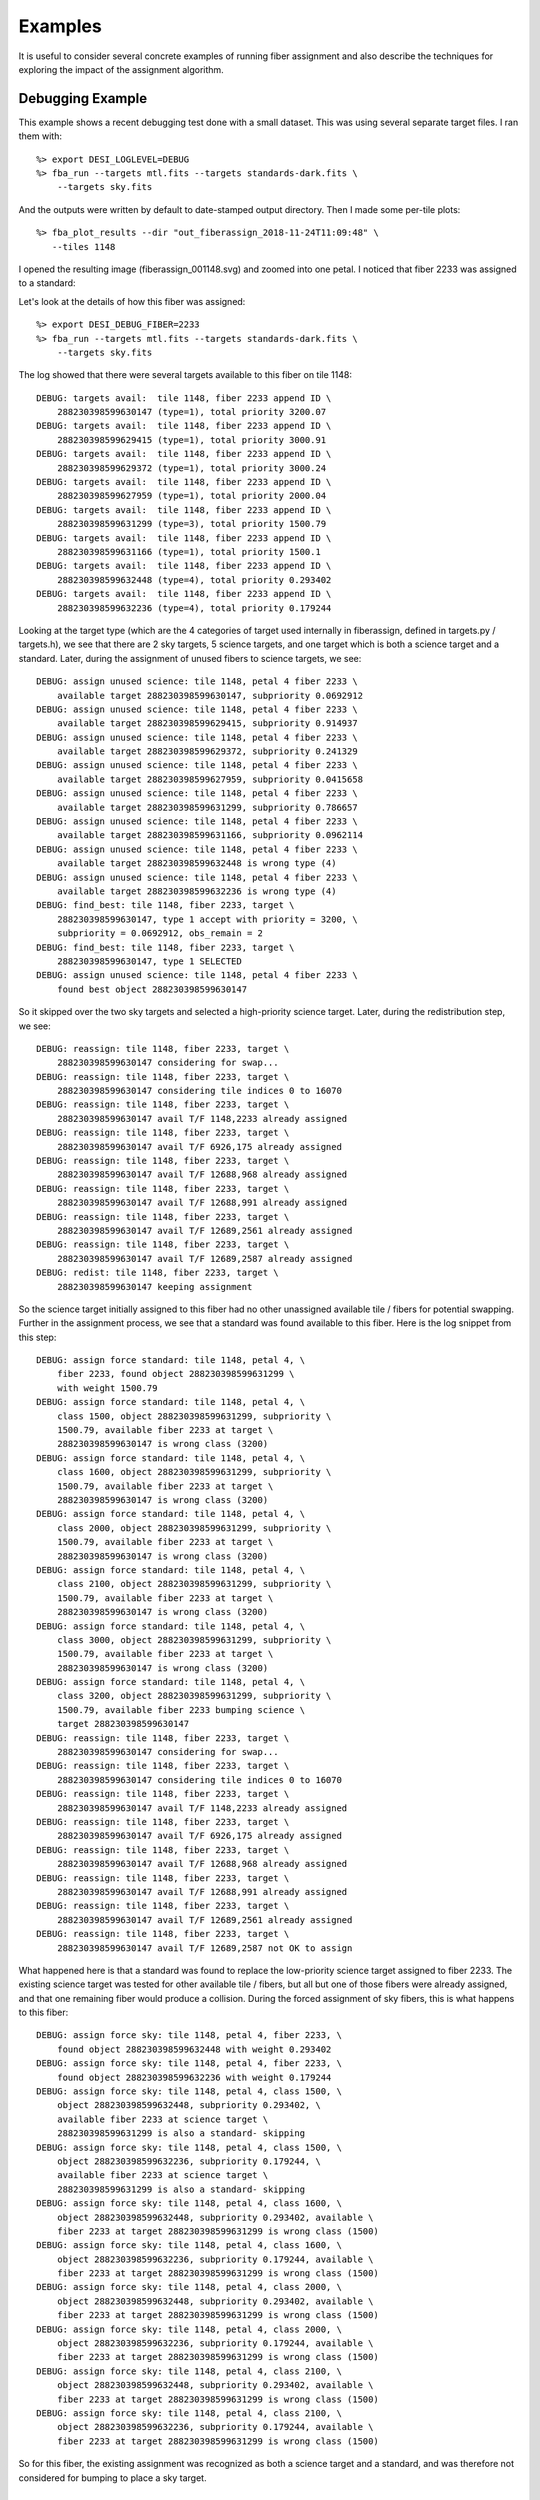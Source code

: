 .. _examples:

Examples
===============

It is useful to consider several concrete examples of running fiber assignment and also describe the techniques for exploring the impact of the assignment algorithm.

Debugging Example
----------------------

This example shows a recent debugging test done with a small dataset.  This was using several separate target files.  I ran them with::

    %> export DESI_LOGLEVEL=DEBUG
    %> fba_run --targets mtl.fits --targets standards-dark.fits \
        --targets sky.fits

And the outputs were written by default to date-stamped output directory.  Then I made some per-tile plots::

    %> fba_plot_results --dir "out_fiberassign_2018-11-24T11:09:48" \
       --tiles 1148

I opened the resulting image (fiberassign_001148.svg) and zoomed into one petal.  I noticed that fiber 2233 was assigned to a standard:



Let's look at the details of how this fiber was assigned::

    %> export DESI_DEBUG_FIBER=2233
    %> fba_run --targets mtl.fits --targets standards-dark.fits \
        --targets sky.fits

The log showed that there were several targets available to this fiber on tile 1148::

    DEBUG: targets avail:  tile 1148, fiber 2233 append ID \
        288230398599630147 (type=1), total priority 3200.07
    DEBUG: targets avail:  tile 1148, fiber 2233 append ID \
        288230398599629415 (type=1), total priority 3000.91
    DEBUG: targets avail:  tile 1148, fiber 2233 append ID \
        288230398599629372 (type=1), total priority 3000.24
    DEBUG: targets avail:  tile 1148, fiber 2233 append ID \
        288230398599627959 (type=1), total priority 2000.04
    DEBUG: targets avail:  tile 1148, fiber 2233 append ID \
        288230398599631299 (type=3), total priority 1500.79
    DEBUG: targets avail:  tile 1148, fiber 2233 append ID \
        288230398599631166 (type=1), total priority 1500.1
    DEBUG: targets avail:  tile 1148, fiber 2233 append ID \
        288230398599632448 (type=4), total priority 0.293402
    DEBUG: targets avail:  tile 1148, fiber 2233 append ID \
        288230398599632236 (type=4), total priority 0.179244

Looking at the target type (which are the 4 categories of target used internally in fiberassign, defined in targets.py / targets.h), we see that there are 2 sky targets, 5 science targets, and one target which is both a science target and a standard.  Later, during the assignment of unused fibers to science targets, we see::

    DEBUG: assign unused science: tile 1148, petal 4 fiber 2233 \
        available target 288230398599630147, subpriority 0.0692912
    DEBUG: assign unused science: tile 1148, petal 4 fiber 2233 \
        available target 288230398599629415, subpriority 0.914937
    DEBUG: assign unused science: tile 1148, petal 4 fiber 2233 \
        available target 288230398599629372, subpriority 0.241329
    DEBUG: assign unused science: tile 1148, petal 4 fiber 2233 \
        available target 288230398599627959, subpriority 0.0415658
    DEBUG: assign unused science: tile 1148, petal 4 fiber 2233 \
        available target 288230398599631299, subpriority 0.786657
    DEBUG: assign unused science: tile 1148, petal 4 fiber 2233 \
        available target 288230398599631166, subpriority 0.0962114
    DEBUG: assign unused science: tile 1148, petal 4 fiber 2233 \
        available target 288230398599632448 is wrong type (4)
    DEBUG: assign unused science: tile 1148, petal 4 fiber 2233 \
        available target 288230398599632236 is wrong type (4)
    DEBUG: find_best: tile 1148, fiber 2233, target \
        288230398599630147, type 1 accept with priority = 3200, \
        subpriority = 0.0692912, obs_remain = 2
    DEBUG: find_best: tile 1148, fiber 2233, target \
        288230398599630147, type 1 SELECTED
    DEBUG: assign unused science: tile 1148, petal 4 fiber 2233 \
        found best object 288230398599630147

So it skipped over the two sky targets and selected a high-priority science target.  Later, during the redistribution step, we see::

    DEBUG: reassign: tile 1148, fiber 2233, target \
        288230398599630147 considering for swap...
    DEBUG: reassign: tile 1148, fiber 2233, target \
        288230398599630147 considering tile indices 0 to 16070
    DEBUG: reassign: tile 1148, fiber 2233, target \
        288230398599630147 avail T/F 1148,2233 already assigned
    DEBUG: reassign: tile 1148, fiber 2233, target \
        288230398599630147 avail T/F 6926,175 already assigned
    DEBUG: reassign: tile 1148, fiber 2233, target \
        288230398599630147 avail T/F 12688,968 already assigned
    DEBUG: reassign: tile 1148, fiber 2233, target \
        288230398599630147 avail T/F 12688,991 already assigned
    DEBUG: reassign: tile 1148, fiber 2233, target \
        288230398599630147 avail T/F 12689,2561 already assigned
    DEBUG: reassign: tile 1148, fiber 2233, target \
        288230398599630147 avail T/F 12689,2587 already assigned
    DEBUG: redist: tile 1148, fiber 2233, target \
        288230398599630147 keeping assignment

So the science target initially assigned to this fiber had no other unassigned available tile / fibers for potential swapping.  Further in the assignment process, we see that a standard was found available to this fiber.  Here is the log snippet from this step::

    DEBUG: assign force standard: tile 1148, petal 4, \
        fiber 2233, found object 288230398599631299 \
        with weight 1500.79
    DEBUG: assign force standard: tile 1148, petal 4, \
        class 1500, object 288230398599631299, subpriority \
        1500.79, available fiber 2233 at target \
        288230398599630147 is wrong class (3200)
    DEBUG: assign force standard: tile 1148, petal 4, \
        class 1600, object 288230398599631299, subpriority \
        1500.79, available fiber 2233 at target \
        288230398599630147 is wrong class (3200)
    DEBUG: assign force standard: tile 1148, petal 4, \
        class 2000, object 288230398599631299, subpriority \
        1500.79, available fiber 2233 at target \
        288230398599630147 is wrong class (3200)
    DEBUG: assign force standard: tile 1148, petal 4, \
        class 2100, object 288230398599631299, subpriority \
        1500.79, available fiber 2233 at target \
        288230398599630147 is wrong class (3200)
    DEBUG: assign force standard: tile 1148, petal 4, \
        class 3000, object 288230398599631299, subpriority \
        1500.79, available fiber 2233 at target \
        288230398599630147 is wrong class (3200)
    DEBUG: assign force standard: tile 1148, petal 4, \
        class 3200, object 288230398599631299, subpriority \
        1500.79, available fiber 2233 bumping science \
        target 288230398599630147
    DEBUG: reassign: tile 1148, fiber 2233, target \
        288230398599630147 considering for swap...
    DEBUG: reassign: tile 1148, fiber 2233, target \
        288230398599630147 considering tile indices 0 to 16070
    DEBUG: reassign: tile 1148, fiber 2233, target \
        288230398599630147 avail T/F 1148,2233 already assigned
    DEBUG: reassign: tile 1148, fiber 2233, target \
        288230398599630147 avail T/F 6926,175 already assigned
    DEBUG: reassign: tile 1148, fiber 2233, target \
        288230398599630147 avail T/F 12688,968 already assigned
    DEBUG: reassign: tile 1148, fiber 2233, target \
        288230398599630147 avail T/F 12688,991 already assigned
    DEBUG: reassign: tile 1148, fiber 2233, target \
        288230398599630147 avail T/F 12689,2561 already assigned
    DEBUG: reassign: tile 1148, fiber 2233, target \
        288230398599630147 avail T/F 12689,2587 not OK to assign

What happened here is that a standard was found to replace the low-priority science target assigned to fiber 2233.  The existing science target was tested for other available tile / fibers, but all but one of those fibers were already assigned, and that one remaining fiber would produce a collision.  During the forced assignment of sky fibers, this is what happens to this fiber::

    DEBUG: assign force sky: tile 1148, petal 4, fiber 2233, \
        found object 288230398599632448 with weight 0.293402
    DEBUG: assign force sky: tile 1148, petal 4, fiber 2233, \
        found object 288230398599632236 with weight 0.179244
    DEBUG: assign force sky: tile 1148, petal 4, class 1500, \
        object 288230398599632448, subpriority 0.293402, \
        available fiber 2233 at science target \
        288230398599631299 is also a standard- skipping
    DEBUG: assign force sky: tile 1148, petal 4, class 1500, \
        object 288230398599632236, subpriority 0.179244, \
        available fiber 2233 at science target \
        288230398599631299 is also a standard- skipping
    DEBUG: assign force sky: tile 1148, petal 4, class 1600, \
        object 288230398599632448, subpriority 0.293402, available \
        fiber 2233 at target 288230398599631299 is wrong class (1500)
    DEBUG: assign force sky: tile 1148, petal 4, class 1600, \
        object 288230398599632236, subpriority 0.179244, available \
        fiber 2233 at target 288230398599631299 is wrong class (1500)
    DEBUG: assign force sky: tile 1148, petal 4, class 2000, \
        object 288230398599632448, subpriority 0.293402, available \
        fiber 2233 at target 288230398599631299 is wrong class (1500)
    DEBUG: assign force sky: tile 1148, petal 4, class 2000, \
        object 288230398599632236, subpriority 0.179244, available \
        fiber 2233 at target 288230398599631299 is wrong class (1500)
    DEBUG: assign force sky: tile 1148, petal 4, class 2100, \
        object 288230398599632448, subpriority 0.293402, available \
        fiber 2233 at target 288230398599631299 is wrong class (1500)
    DEBUG: assign force sky: tile 1148, petal 4, class 2100, \
        object 288230398599632236, subpriority 0.179244, available \
        fiber 2233 at target 288230398599631299 is wrong class (1500)

So for this fiber, the existing assignment was recognized as both a science target and a standard, and was therefore not considered for bumping to place a sky target.


Small Reference Run
--------------------------

This example is run on cori.nersc.gov, using data files in the project space here::

    /project/projectdirs/desi/datachallenge/reference_runs/18.11/targets

After building (and optionally installing) fiberassign you should get an interactive session on a compute node for up to 4 hours::

    %> salloc -N 1 -C haswell -A desi --qos=interactive -t 04:00:0

Once that job launches and you are on the compute node, set up some environment variables::

    %> export OMP_NUM_THREADS=32
    %> export DESI_LOGLEVEL=DEBUG
    %> export \
       targetdir=/project/projectdirs/desi/datachallenge/reference_runs/18.11/targets

Now run the fiber assignment using the default footprint tiling from desimodel::

    %> time fba_run \
        --targets ${targetdir}/mtl.fits \
        --targets ${targetdir}/standards-bright.fits \
        --targets ${targetdir}/standards-dark.fits \
        --targets ${targetdir}/sky.fits \
        --outdir out_ref_18.11 | tee log_ref_18.11

Make a plot of all tiles (you can also plot only some tiles or petals- see options for fba_plot_results)::

    %> time fba_plot_results --dir out_ref_18.11

Merge all columns of the original target files into a new set of fiberassign outputs::

    %> time fba_merge_results \
    --targets ${targetdir}/mtl.fits \
    --targets ${targetdir}/standards-bright.fits \
    --targets ${targetdir}/standards-dark.fits \
    --targets ${targetdir}/sky.fits --dir out_ref_18.11

.. note::
    There is a bug in the creation of the output recarray dtype when merging results with target files with different sets of columns.  To be fixed.



Large Run
-----------------

This large DR7 example is run on cori.nersc.gov, using data files in the project space here::

    /project/projectdirs/desi/target/fiberassign/dr7.1/0.10.3-dark

After building (and optionally installing) fiberassign you should get an interactive session on a compute node for up to 4 hours::

    %> salloc -N 1 -C haswell -A desi --qos=interactive -t 04:00:0

Once that job launches and you are on the compute node, set up some environment variables::

    %> export OMP_NUM_THREADS=32
    %> export DESI_LOGLEVEL=DEBUG
    %> export \
       targetdir=/project/projectdirs/desi/target/fiberassign/dr7.1/0.10.3-dark

Now run the fiber assignment.  This will use about half of the RAM on a cori haswell compute node and take about about an hour- but have of that time is writing the output files (something to work on)::

    %> time fba_run \
    --footprint ${targetdir}/input_tiles.fits \
    --targets ${targetdir}/mtl_large.fits \
    --targets ${targetdir}/std_large.fits \
    --targets ${targetdir}/sky_large.fits \
    --outdir out_dr7.1_dark | tee log_dr7.1_dark

To save time for this example, only plot one of the petals on each tile::

    %> time fba_plot_results --dir out_dr7.1_dark --petal 4

Merge results (see note above)::

    %> time fba_merge_results \
    --targets ${targetdir}/mtl_large.fits \
    --targets ${targetdir}/std_large.fits \
    --targets ${targetdir}/sky_large.fits \
    --dir out_dr7.1_dark
